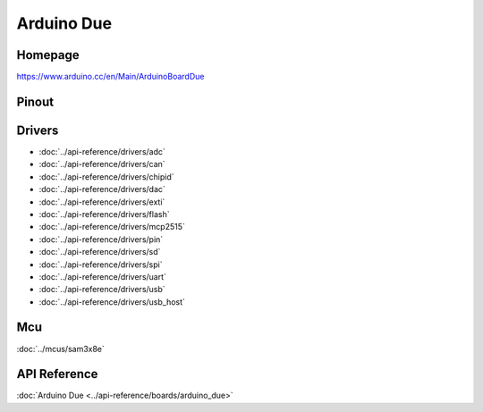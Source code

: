 Arduino Due
===========

Homepage
--------

https://www.arduino.cc/en/Main/ArduinoBoardDue

Pinout
------

.. image:: ../images/boards/arduino-due-pinout.png
   :width: 50%
   :target: ../_images/arduino-due-pinout.png

Drivers
-------

- :doc:`../api-reference/drivers/adc`
- :doc:`../api-reference/drivers/can`
- :doc:`../api-reference/drivers/chipid`
- :doc:`../api-reference/drivers/dac`
- :doc:`../api-reference/drivers/exti`
- :doc:`../api-reference/drivers/flash`
- :doc:`../api-reference/drivers/mcp2515`
- :doc:`../api-reference/drivers/pin`
- :doc:`../api-reference/drivers/sd`
- :doc:`../api-reference/drivers/spi`
- :doc:`../api-reference/drivers/uart`
- :doc:`../api-reference/drivers/usb`
- :doc:`../api-reference/drivers/usb_host`

Mcu
---

:doc:`../mcus/sam3x8e`

API Reference
-------------

:doc:`Arduino Due <../api-reference/boards/arduino_due>`


